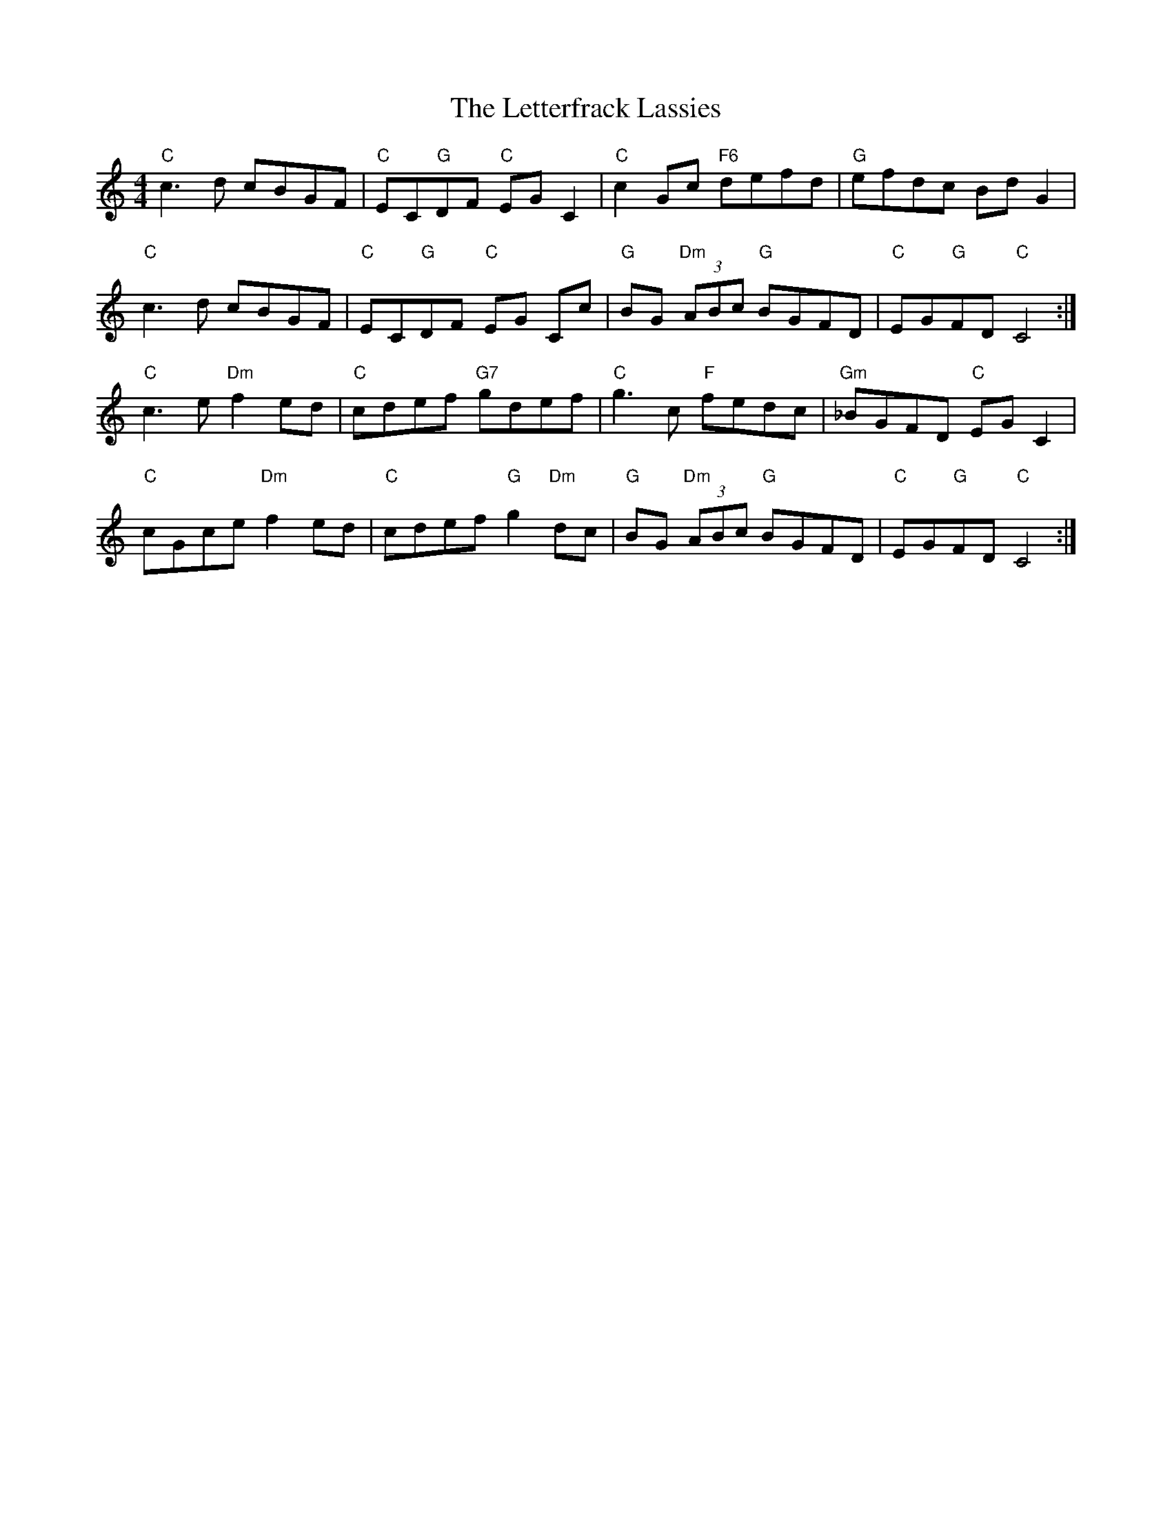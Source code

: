 X: 23460
T: Letterfrack Lassies, The
R: reel
M: 4/4
K: Cmajor
"C"c3d cBGF|"C"EC"G"DF "C"EG C2|"C"c2 Gc "F6"defd|"G"efdc Bd G2|
"C"c3d cBGF|"C"EC"G"DF "C"EG Cc|"G"BG "Dm"(3ABc "G"BGFD|"C"EG"G"FD "C"C4:|
"C"c3e"Dm"f2ed|"C"cdef "G7"gdef|"C"g3c "F"fedc|"Gm"_BGFD "C"EGC2|
"C"cGce "Dm"f2ed|"C"cdef "G"g2 "Dm"dc|"G"BG "Dm"(3ABc "G"BGFD|"C"EG"G"FD "C"C4:|

